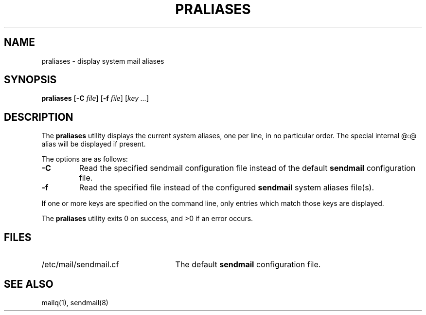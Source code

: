 .\" Copyright (c) 1998-2000 Sendmail, Inc. and its suppliers.
.\"	 All rights reserved.
.\"
.\" By using this file, you agree to the terms and conditions set
.\" forth in the LICENSE file which can be found at the top level of
.\" the sendmail distribution.
.\"
.\"
.\"	$Sendmail: praliases.8,v 8.17 2000/12/15 19:53:45 gshapiro Exp $
.\"
.TH PRALIASES 8 "$Date: 2000/12/15 19:53:45 $"
.SH NAME
praliases
\- display system mail aliases
.SH SYNOPSIS
.B praliases
.RB [ \-C
.IR file ]
.RB [ \-f
.IR file ]
.RB [\c
.IR key
.IR ... ]
.SH DESCRIPTION
The
.B praliases
utility displays the current system aliases, 
one per line, in no particular order.
The special internal @:@ alias will be displayed if present.
.PP
The options are as follows:
.TP
.B \-C
Read the specified sendmail configuration file instead of the default
.B sendmail
configuration file.
.TP 
.B \-f
Read the specified file instead of the configured
.B sendmail
system aliases file(s).
.PP
If one or more keys are specified on the command line,
only entries which match those keys are displayed.
.PP
The
.B praliases
utility exits 0 on success, and >0 if an error occurs.
.SH FILES
.TP 2.5i
/etc/mail/sendmail.cf
The default
.B sendmail
configuration file.
.SH SEE ALSO
mailq(1), 
sendmail(8)
